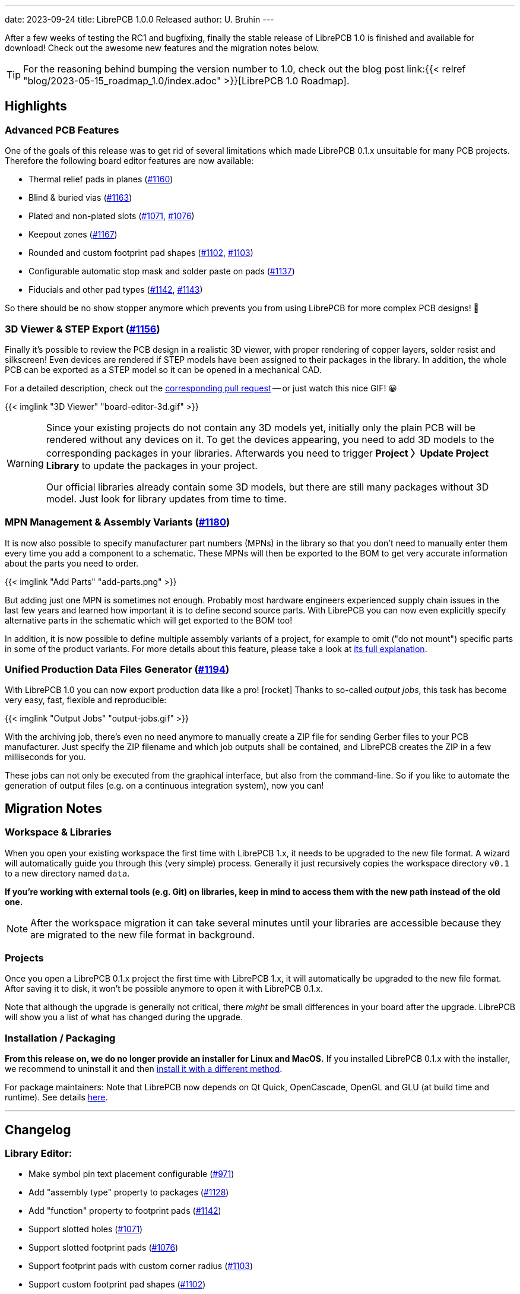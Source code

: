---
date: 2023-09-24
title: LibrePCB 1.0.0 Released
author: U. Bruhin
---

After a few weeks of testing the RC1 and bugfixing, finally the stable
release of LibrePCB 1.0 is finished and available for download! Check out
the awesome new features and the migration notes below.

[TIP]
====
For the reasoning behind bumping the version number to 1.0, check out the
blog post
link:{{< relref "blog/2023-05-15_roadmap_1.0/index.adoc" >}}[LibrePCB 1.0 Roadmap].
====

Highlights
----------

Advanced PCB Features
~~~~~~~~~~~~~~~~~~~~~

One of the goals of this release was to get rid of several limitations which
made LibrePCB 0.1.x unsuitable for many PCB projects. Therefore the following
board editor features are now available:

- Thermal relief pads in planes
  (https://github.com/LibrePCB/LibrePCB/pull/1160[#1160])
- Blind & buried vias
  (https://github.com/LibrePCB/LibrePCB/pull/1163[#1163])
- Plated and non-plated slots
  (https://github.com/LibrePCB/LibrePCB/pull/1071[#1071],
  https://github.com/LibrePCB/LibrePCB/pull/1076[#1076])
- Keepout zones
  (https://github.com/LibrePCB/LibrePCB/pull/1167[#1167])
- Rounded and custom footprint pad shapes
  (https://github.com/LibrePCB/LibrePCB/pull/1102[#1102],
  https://github.com/LibrePCB/LibrePCB/pull/1103[#1103])
- Configurable automatic stop mask and solder paste on pads
  (https://github.com/LibrePCB/LibrePCB/pull/1137[#1137])
- Fiducials and other pad types
  (https://github.com/LibrePCB/LibrePCB/pull/1142[#1142],
  https://github.com/LibrePCB/LibrePCB/pull/1143[#1143])

So there should be no show stopper anymore which prevents you from using
LibrePCB for more complex PCB designs! 💪

3D Viewer & STEP Export (https://github.com/LibrePCB/LibrePCB/pull/1156[#1156])
~~~~~~~~~~~~~~~~~~~~~~~~~~~~~~~~~~~~~~~~~~~~~~~~~~~~~~~~~~~~~~~~~~~~~~~~~~~~~~~

Finally it's possible to review the PCB design in a realistic 3D viewer,
with proper rendering of copper layers, solder resist and silkscreen!
Even devices are rendered if STEP models have been assigned to their
packages in the library. In addition, the whole PCB can be exported as a
STEP model so it can be opened in a mechanical CAD.

For a detailed description, check out the
https://github.com/LibrePCB/LibrePCB/pull/1156[corresponding pull request] --
or just watch this nice GIF! 😀

[.imageblock.rounded-window.window-border]
{{< imglink "3D Viewer" "board-editor-3d.gif" >}}

[WARNING]
====
Since your existing projects do not contain any 3D models yet, initially
only the plain PCB will be rendered without any devices on it. To get the
devices appearing, you need to add 3D models to the corresponding packages
in your libraries. Afterwards you need to trigger *Project 〉Update
Project Library* to update the packages in your project.

Our official libraries already contain some 3D models, but there are
still many packages without 3D model. Just look for library updates from
time to time.
====

MPN Management & Assembly Variants (https://github.com/LibrePCB/LibrePCB/pull/1180[#1180])
~~~~~~~~~~~~~~~~~~~~~~~~~~~~~~~~~~~~~~~~~~~~~~~~~~~~~~~~~~~~~~~~~~~~~~~~~~~~~~~~~~~~~~~~~~

It is now also possible to specify manufacturer part numbers (MPNs) in
the library so that you don't need to manually enter them every time you add
a component to a schematic. These MPNs will then be exported to the BOM
to get very accurate information about the parts you need to order.

[.imageblock.rounded-window.window-border]
{{< imglink "Add Parts" "add-parts.png" >}}

But adding just one MPN is sometimes not enough. Probably most hardware
engineers experienced supply chain issues in the last few years and learned
how important it is to define second source parts. With LibrePCB you can now
even explicitly specify alternative parts in the schematic which will get
exported to the BOM too!

In addition, it is now possible to define multiple assembly variants of a
project, for example to omit ("do not mount") specific parts in some of the
product variants. For more details about this feature, please take a look at
https://github.com/LibrePCB/LibrePCB/pull/1180[its full explanation].

Unified Production Data Files Generator (https://github.com/LibrePCB/LibrePCB/pull/1194[#1194])
~~~~~~~~~~~~~~~~~~~~~~~~~~~~~~~~~~~~~~~~~~~~~~~~~~~~~~~~~~~~~~~~~~~~~~~~~~~~~~~~~~~~~~~~~~~~~~~

With LibrePCB 1.0 you can now export production data like a pro! icon:rocket[]
Thanks to so-called _output jobs_, this task has become very easy, fast,
flexible and reproducible:

[.imageblock.rounded-window.window-border]
{{< imglink "Output Jobs" "output-jobs.gif" >}}

With the archiving job, there's even no need anymore to manually create
a ZIP file for sending Gerber files to your PCB manufacturer. Just
specify the ZIP filename and which job outputs shall be contained, and
LibrePCB creates the ZIP in a few milliseconds for you.

These jobs can not only be executed from the graphical interface, but also
from the command-line. So if you like to automate the generation of output
files (e.g. on a continuous integration system), now you can!

Migration Notes
---------------

Workspace & Libraries
~~~~~~~~~~~~~~~~~~~~~

When you open your existing workspace the first time with LibrePCB 1.x, it
needs to be upgraded to the new file format. A wizard will automatically
guide you through this (very simple) process. Generally it just recursively
copies the workspace directory `v0.1` to a new directory named `data`.

*If you're working with external tools (e.g. Git) on libraries, keep in mind
to access them with the new path instead of the old one.*

[NOTE]
====
After the workspace migration it can take several minutes until your
libraries are accessible because they are migrated to the new file format
in background.
====

Projects
~~~~~~~~

Once you open a LibrePCB 0.1.x project the first time with LibrePCB 1.x,
it will automatically be upgraded to the new file format. After saving it
to disk, it won't be possible anymore to open it with LibrePCB 0.1.x.

Note that although the upgrade is generally not critical, there _might_ be
small differences in your board after the upgrade. LibrePCB will show you a
list of what has changed during the upgrade.

Installation / Packaging
~~~~~~~~~~~~~~~~~~~~~~~~

*From this release on, we do no longer provide an installer for Linux and
MacOS.* If you installed LibrePCB 0.1.x with the installer, we recommend to
uninstall it and then
https://librepcb.org/docs/installation/[install it with a different method].

For package maintainers: Note that LibrePCB now depends on Qt Quick,
OpenCascade, OpenGL and GLU (at build time and runtime). See details
https://developers.librepcb.org/d5/d96/doc_building.html[here].

---

Changelog
---------

Library Editor:
~~~~~~~~~~~~~~~

- Make symbol pin text placement configurable
  (https://github.com/LibrePCB/LibrePCB/pull/971[#971])
- Add "assembly type" property to packages
  (https://github.com/LibrePCB/LibrePCB/pull/1128[#1128])
- Add "function" property to footprint pads
  (https://github.com/LibrePCB/LibrePCB/pull/1142[#1142])
- Support slotted holes
  (https://github.com/LibrePCB/LibrePCB/pull/1071[#1071])
- Support slotted footprint pads
  (https://github.com/LibrePCB/LibrePCB/pull/1076[#1076])
- Support footprint pads with custom corner radius
  (https://github.com/LibrePCB/LibrePCB/pull/1103[#1103])
- Support custom footprint pad shapes
  (https://github.com/LibrePCB/LibrePCB/pull/1102[#1102])
- Support custom copper clearance around footprint pads
  (https://github.com/LibrePCB/LibrePCB/pull/1143[#1143])
- Allow adding unconnected (pure mechanical) footprint pads
  (https://github.com/LibrePCB/LibrePCB/pull/807[#807])
- Support configuring stop mask & solder paste on footprint pads
  (https://github.com/LibrePCB/LibrePCB/pull/1137[#1137])
- Add configurable stop mask opening to non-plated holes
  (https://github.com/LibrePCB/LibrePCB/pull/1111[#1111])
- Support keepout zones in footprints & boards
  (https://github.com/LibrePCB/LibrePCB/pull/1167[#1167])
- Add new layers for top/bottom package outlines
  (https://github.com/LibrePCB/LibrePCB/pull/1198[#1198])
- Support adding part numbers to devices
  (https://github.com/LibrePCB/LibrePCB/pull/1177[#1177])
- Support dismissing library check messages
  (https://github.com/LibrePCB/LibrePCB/pull/1107[#1107])
- Turn overlapping pads warning into an error
  (https://github.com/LibrePCB/LibrePCB/pull/1108[#1108])
- Display tables with row numbers instead of UUIDs
  (https://github.com/LibrePCB/LibrePCB/pull/1138[#1138])

Schematic Editor:
~~~~~~~~~~~~~~~~~

- Support adding custom texts to schematics
  (https://github.com/LibrePCB/LibrePCB/pull/806[#806])
- Support adding polygons to schematics
  (https://github.com/LibrePCB/LibrePCB/pull/810[#810])
- Support specifying part numbers & assembly variants
  (https://github.com/LibrePCB/LibrePCB/pull/1180[#1180])
- Support mirroring alignment of net labels
  (https://github.com/LibrePCB/LibrePCB/pull/879[#879])
- Detach symbol texts to make them movable/editable
  (https://github.com/LibrePCB/LibrePCB/pull/1085[#1085])
- Optionally show pin numbers in schematics
  (https://github.com/LibrePCB/LibrePCB/pull/1149[#1149])
- Remove transparency of symbol grab areas
  (https://github.com/LibrePCB/LibrePCB/pull/1083[#1083])
- Automatically refresh schematic thumbnails
  (https://github.com/LibrePCB/LibrePCB/pull/1131[#1131])
- Automatically select first result when searching for components
  (https://github.com/LibrePCB/LibrePCB/pull/1190[#1190])
- Add ERC warning for schematic wires with open end
  (https://github.com/LibrePCB/LibrePCB/pull/1185[#1185])
- Move board related messages from ERC to DRC
  (https://github.com/LibrePCB/LibrePCB/pull/1118[#1118])

Board Editor:
~~~~~~~~~~~~~

- Implement 3D viewer & STEP export
  (https://github.com/LibrePCB/LibrePCB/pull/1156[#1156])
- Add support for blind & buried vias
  (https://github.com/LibrePCB/LibrePCB/pull/1163[#1163])
- Implement thermal relief pads for planes
  (https://github.com/LibrePCB/LibrePCB/pull/1160[#1160])
- Support automatic THT pad annular rings
  (https://github.com/LibrePCB/LibrePCB/pull/1097[#1097])
- Make exposure of vias configurable
  (https://github.com/LibrePCB/LibrePCB/pull/1164[#1164])
- Always connect vias to planes, regardless of connect style
  (https://github.com/LibrePCB/LibrePCB/pull/1100[#1100])
- Use rounded corners for all expanded pad/via shapes
  (https://github.com/LibrePCB/LibrePCB/pull/1080[#1080])
- Allow creating unconnected traces/vias/planes
  (https://github.com/LibrePCB/LibrePCB/pull/854[#854],
  https://github.com/LibrePCB/LibrePCB/pull/1165[#1165])
- Support locking placement of items
  (https://github.com/LibrePCB/LibrePCB/pull/1144[#1144])
- Extend board setup with more PCB properties
  (https://github.com/LibrePCB/LibrePCB/pull/1154[#1154])
- Remove support for non-circular vias
  (https://github.com/LibrePCB/LibrePCB/pull/1088[#1088])
- Support changing width of selected objects
  (https://github.com/LibrePCB/LibrePCB/pull/1189[#1189])
- Auto-rebuild planes asynchronously
  (https://github.com/LibrePCB/LibrePCB/pull/1159[#1159])
- Save and restore board planes visibility
  (https://github.com/LibrePCB/LibrePCB/pull/809[#809])
- Render pad & via texts with Fontobene
  (https://github.com/LibrePCB/LibrePCB/pull/1206[#1206])
- Rename board device property "mirror" to "flip"
  (https://github.com/LibrePCB/LibrePCB/pull/1157[#1157])
- Rename plane "orphans" to "islands"
  (https://github.com/LibrePCB/LibrePCB/pull/1162[#1162])
- Cleanup board design rules
  (https://github.com/LibrePCB/LibrePCB/pull/1090[#1090])
- Merge all board settings into one dialog
  (https://github.com/LibrePCB/LibrePCB/pull/1113[#1113])
- Fix context menu of selected devices
  (https://github.com/LibrePCB/LibrePCB/pull/1193[#1193])


DRC:
~~~~

- Add minimal, fast DRC mode "quick check"
  (https://github.com/LibrePCB/LibrePCB/pull/1117[#1117])
- Support approving DRC messages
  (https://github.com/LibrePCB/LibrePCB/pull/1121[#1121])
- Store DRC settings in board file
  (https://github.com/LibrePCB/LibrePCB/pull/1116[#1116])
- Add checks for board outline validity
  (https://github.com/LibrePCB/LibrePCB/pull/1123[#1123])
- Add checks for minimum drill distance
  (https://github.com/LibrePCB/LibrePCB/pull/1122[#1122])
- Add checks for silkscreen width/height/clearance
  (https://github.com/LibrePCB/LibrePCB/pull/1183[#1183])

Import/Export:
~~~~~~~~~~~~~~

- Implement unified output files generator
  (https://github.com/LibrePCB/LibrePCB/pull/1194[#1194])
- Implement IPC-D-356A netlist export for boards
  (https://github.com/LibrePCB/LibrePCB/pull/1081[#1081])
- Enable solder paste Gerber export by default
  (https://github.com/LibrePCB/LibrePCB/pull/1104[#1104])
- Omit zero-width outlines of filled polygons in Gerber export
  (https://github.com/LibrePCB/LibrePCB/pull/1182[#1182])
- Delete obsolete Gerber files left over from previous export
  (https://github.com/LibrePCB/LibrePCB/pull/1155[#1155])
- Add assembly type column to pick&place CSV files
  (https://github.com/LibrePCB/LibrePCB/pull/1126[#1126])
- Store custom BOM attributes in project files
  (https://github.com/LibrePCB/LibrePCB/pull/1135[#1135])

CLI:
~~~~

- Implement new command `open-step`
  (https://github.com/LibrePCB/LibrePCB/pull/1222[#1222])
- Support `--check` flag to run library element checks
  (https://github.com/LibrePCB/LibrePCB/pull/1109[#1109])
- Support `--drc` flag to run the design rule check
  (https://github.com/LibrePCB/LibrePCB/pull/1133[#1133])
- Use `-v` for `--verbose` instead of `--version`.
  (https://github.com/LibrePCB/LibrePCB/pull/1063[#1063])

Miscellaneous:
~~~~~~~~~~~~~~

- Change transformation order of mirror and rotate
  (https://github.com/LibrePCB/LibrePCB/pull/1152[#1152])
- Allow characters `. & ( )` in identifiers
  (https://github.com/LibrePCB/LibrePCB/pull/1161[#1161])
- Render `!` in pin-, pad- and net names as overlines
  (https://github.com/LibrePCB/LibrePCB/pull/1172[#1172],
  https://github.com/LibrePCB/LibrePCB/pull/1178[#1178])
- Rename attributes `MODIFIED_DATE/MODIFIED_TIME` to `DATE/TIME`
  (https://github.com/LibrePCB/LibrePCB/pull/1151[#1151])
- Rename "Top/Bottom Placement" layers to "Top/Bottom Legend"
  (https://github.com/LibrePCB/LibrePCB/pull/1166[#1166])
- Add a dedicated layer for board cutouts
  (https://github.com/LibrePCB/LibrePCB/pull/1168[#1168])
- Support panning with right mouse button in all editors
  (https://github.com/LibrePCB/LibrePCB/pull/1174[#1174])
- Support enter/delete shortcuts in table widgets
  (https://github.com/LibrePCB/LibrePCB/pull/1184[#1184])
- Support opening `*.lppz` projects with the editor
  (https://github.com/LibrePCB/LibrePCB/pull/1202[#1202])
- Merge all project related dialogs into single dialog
  (https://github.com/LibrePCB/LibrePCB/pull/1129[#1129])
- Auto-check outdated and recommended libraries in library manager
  (https://github.com/LibrePCB/LibrePCB/pull/1188[#1188])
- Show deprecated library elements with red color
  (https://github.com/LibrePCB/LibrePCB/pull/1216[#1216])
- Make graphics appearance configurable in workspace settings
  (https://github.com/LibrePCB/LibrePCB/pull/1086[#1086])
- Rename term "Repository" to "API Endpoint"
  (https://github.com/LibrePCB/LibrePCB/pull/1158[#1158])
- Update/extend information shown in about dialog
  (https://github.com/LibrePCB/LibrePCB/pull/1114[#1114],
  https://github.com/LibrePCB/LibrePCB/pull/1192[#1192])
- Fix possibly unexpected center of rotate/mirror operations
  (https://github.com/LibrePCB/LibrePCB/pull/1082[#1082])
- Fix missing numeric sort at various places
  (https://github.com/LibrePCB/LibrePCB/pull/1105[#1105])
- Do not warn on `stderr` about empty directories in libraries
  (https://github.com/LibrePCB/LibrePCB/pull/1211[#1211])
- Suppress warning on `stderr` caused by `argv[0]`
  (https://github.com/LibrePCB/LibrePCB/pull/1212[#1212])

Building/Packaging/Deployment:
~~~~~~~~~~~~~~~~~~~~~~~~~~~~~~

- Stop providing installers for macOS and Linux
  (https://github.com/LibrePCB/LibrePCB/pull/1147[#1147])
- Support older macOS versions (>=10.14)
  (https://github.com/LibrePCB/LibrePCB/pull/1099[#1099])
- Register `*.lpp` file extension on macOS
  (https://github.com/LibrePCB/LibrePCB/pull/1145[#1145])
- Support registering `*.lpp` file extension on Linux at runtime
  (https://github.com/LibrePCB/LibrePCB/pull/1146[#1146])
- Support translating Linux desktop entry comment
  (https://github.com/LibrePCB/LibrePCB/pull/1148[#1148])
- Support using (custom) `xdg-open` command to open URLs
  (https://github.com/LibrePCB/LibrePCB/pull/1207[#1207])
- Add a QtQuick test window
  (https://github.com/LibrePCB/LibrePCB/pull/1196[#1196])
- Remove CLI dependency to QtWidgets library
  (https://github.com/LibrePCB/LibrePCB/pull/1139[#1139])
- Compile sources with `-Wpedantic` flag
  (https://github.com/LibrePCB/LibrePCB/pull/1110[#1110])
- Improve & rename metainfo XML file
  (https://github.com/LibrePCB/LibrePCB/pull/1221[#1221])

Internal:
~~~~~~~~~

- Prepare file format for adding resources to library elements
  (https://github.com/LibrePCB/LibrePCB/pull/1181[#1181])
- Add "generated by" property to library elements
  (https://github.com/LibrePCB/LibrePCB/pull/1195[#1195])
- Add alternative names to packages file format
  (https://github.com/LibrePCB/LibrePCB/pull/1199[#1199])
- Remove obsolete workspace settings after file format upgrade
  (https://github.com/LibrePCB/LibrePCB/pull/1067[#1067])
- Upgrade all libraries file format during background scan
  (https://github.com/LibrePCB/LibrePCB/pull/1187[#1187])
- Merge some unnecessary classes for simplification
  (https://github.com/LibrePCB/LibrePCB/pull/1066[#1066])
- Remove support for legacy SExpression formatting
  (https://github.com/LibrePCB/LibrePCB/pull/1068[#1068])
- Refactor loading/serializing & file format upgrade
  (https://github.com/LibrePCB/LibrePCB/pull/1070[#1070])
- Refactor ERC by reusing library element check concept
  (https://github.com/LibrePCB/LibrePCB/pull/1119[#1119])
- Factor out graphics code from core logic to editor logic
  (https://github.com/LibrePCB/LibrePCB/pull/1136[#1136])

---

Credits
-------

[.right.ms-3]
image:/img/nlnet_ngi0.png[link="https://nlnet.nl/project/LibrePCB/",width=130]

This release was part of the
link:{{< relref "blog/2023-04-13_ngi0_grant/index.adoc" >}}[NGI0 Entrust grant]
we receive from link:https://nlnet.nl[NLnet], which was a huge help for us
to get this work done. We are very thankful for their support.

Also a big thank you to the community helping us with translations, pull
requests, donations and other contributions! icon:tada[]

---

Download
--------

The release can be downloaded for all major operating systems from our download
page:

https://librepcb.org/download/
~~~~~~~~~~~~~~~~~~~~~~~~~~~~~~

If you like LibrePCB, please consider making a small
link:{{< relref "donate/index.adoc" >}}[donation] to support the
ongoing development. +
Thank you! icon:heart[]
